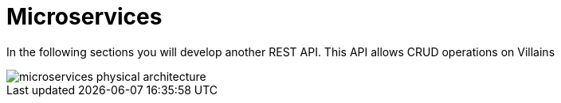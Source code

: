[[microservices]]
= Microservices

In the following sections you will develop another REST API. This API allows CRUD operations on Villains

image::microservices-physical-architecture.png[align="center"]

